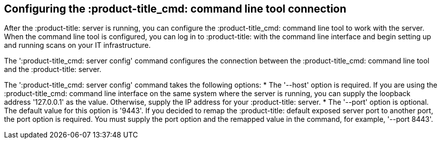 [id='con-cli-connection']

== Configuring the :product-title_cmd: command line tool connection

After the :product-title: server is running, you can configure the :product-title_cmd: command line tool to work with the server. When the command line tool is configured, you can log in to :product-title: with the command line interface and begin setting up and running scans on your IT infrastructure.

The '+:product-title_cmd: server config+' command configures the connection between the :product-title_cmd: command line tool and the :product-title: server.

The '+:product-title_cmd: server config+' command takes the following options:
* The '+--host+' option is required. If you are using the :product-title_cmd: command line interface on the same system where the server is running, you can supply the loopback address '+127.0.0.1+' as the value. Otherwise, supply the IP address for your :product-title: server.
* The '+--port+' option is optional. The default value for this option is '+9443+'. If you decided to remap the :product-title: default exposed server port to another port, the port option is required. You must supply the port option and the remapped value in the command, for example, '+--port 8443+'.
